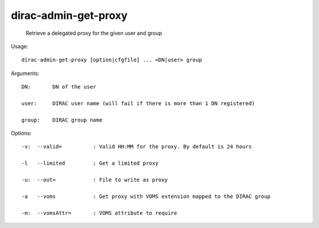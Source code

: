 ============================
dirac-admin-get-proxy
============================

  Retrieve a delegated proxy for the given user and group

Usage::

  dirac-admin-get-proxy [option|cfgfile] ... <DN|user> group

Arguments::

  DN:       DN of the user

  user:     DIRAC user name (will fail if there is more than 1 DN registered)

  group:    DIRAC group name 

 

Options::

  -v:  --valid=          : Valid HH:MM for the proxy. By default is 24 hours 

  -l   --limited         : Get a limited proxy 

  -u:  --out=            : File to write as proxy 

  -a   --voms            : Get proxy with VOMS extension mapped to the DIRAC group 

  -m:  --vomsAttr=       : VOMS attribute to require 

